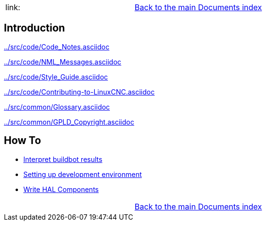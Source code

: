 [cols="3*"]
|===
|link:
|link:documents-index.asciidoc[Back to the main Documents index]
|
|===

== Introduction


link:../src/code/Code_Notes.asciidoc[]

link:../src/code/NML_Messages.asciidoc[]

link:../src/code/Style_Guide.asciidoc[]

link:../src/code/Contributing-to-LinuxCNC.asciidoc[]

link:../src/common/Glossary.asciidoc[]

link:../src/common/GPLD_Copyright.asciidoc[]

== How To

- link:buildbot/interpret-buildbot-results.asciidoc[Interpret buildbot results]
- link:setting-up/developing-setting-up.asciidoc[Setting up development environment]
- link:developing/writing-components.asciidoc[Write HAL Components]

[cols="3*"]
|===
|
|link:documents-index.asciidoc[Back to the main Documents index]
|
|===
